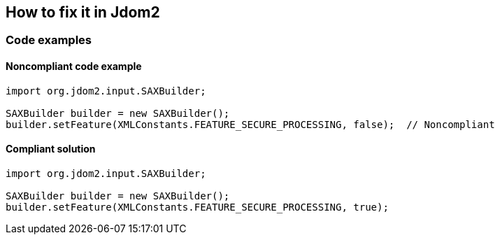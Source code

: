 == How to fix it in Jdom2

=== Code examples

==== Noncompliant code example

[source,java,diff-id=3,diff-type=noncompliant]
----
import org.jdom2.input.SAXBuilder;

SAXBuilder builder = new SAXBuilder();
builder.setFeature(XMLConstants.FEATURE_SECURE_PROCESSING, false);  // Noncompliant
----

==== Compliant solution

[source,java,diff-id=3,diff-type=compliant]
----
import org.jdom2.input.SAXBuilder;

SAXBuilder builder = new SAXBuilder();
builder.setFeature(XMLConstants.FEATURE_SECURE_PROCESSING, true);
----
